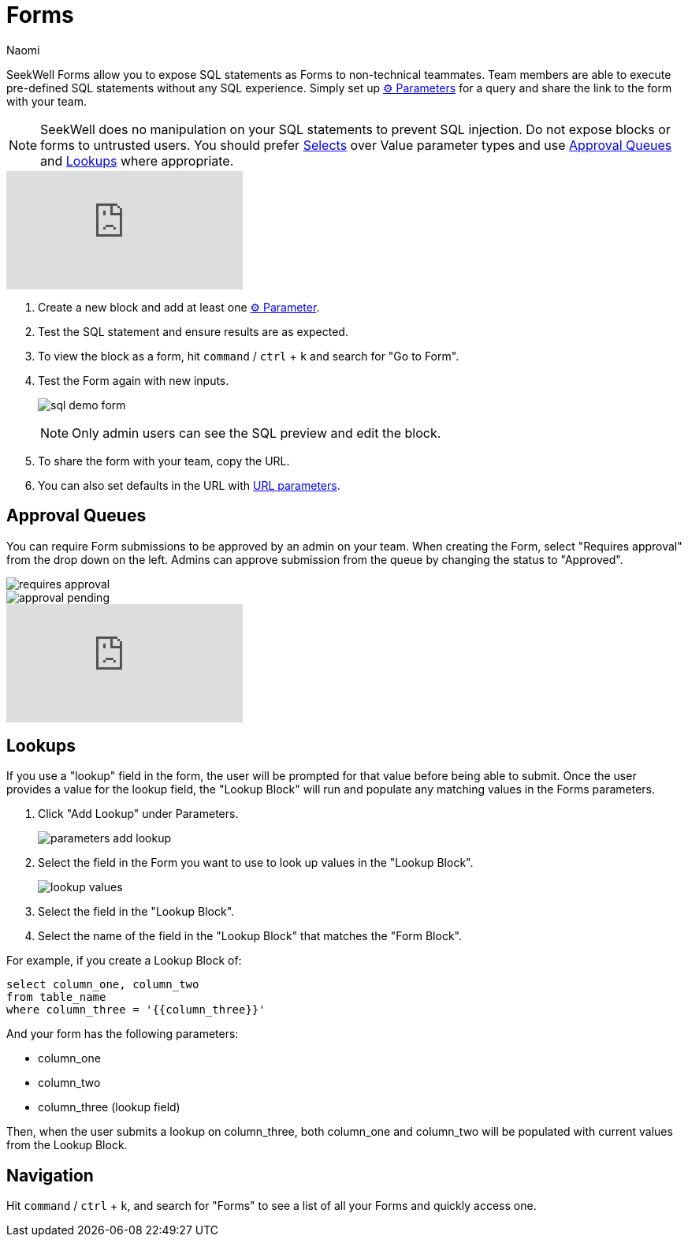 = Forms
:last_updated: 8/24/2022
:author: Naomi
:linkattrs:
:experimental:
:page-layout: default-seekwell
:description: SeekWell Forms allow you to expose SQL statements as Forms to non-technical teammates.

// More

SeekWell Forms allow you to expose SQL statements as Forms to non-technical teammates. Team members are able to execute pre-defined SQL statements without any SQL experience. Simply set up xref:parameters.adoc[⚙ Parameters] for a query and share the link to the form with your team.

NOTE: SeekWell does no manipulation on your SQL statements to prevent SQL injection. Do not expose blocks or forms to untrusted users. You should prefer link:https://doc.seekwell.io/e18b84a0e07d42ba981a449e2e53f018#cf863d826f2542eaa682d766efb35887[Selects,window=_blank] over Value parameter types and use link:https://doc.seekwell.io/6c37026024db4f7a8b149f5bd38d7cf5#75f3b9ebbb0e40dcbb230da31013e390[Approval Queues,window=_blank] and link:https://doc.seekwell.io/6c37026024db4f7a8b149f5bd38d7cf5#8482694be8d24762a2933699c3fc84ef[Lookups,window=_blank] where appropriate.

video::v6ms0pW2LpM[youtube]


. Create a new block and add at least one xref:parameters.adoc[⚙ Parameter].

. Test the SQL statement and ensure results are as expected.

. To view the block as a form, hit `command` / `ctrl` + `k` and search for "Go to Form".

. Test the Form again with new inputs.
+
image:sql-demo-form.png[]
+
NOTE: Only admin users can see the SQL preview and edit the block.

. To share the form with your team, copy the URL.

. You can also set defaults in the URL with xref:parameters.adoc#url-parameters[URL parameters].

== Approval Queues

You can require Form submissions to be approved by an admin on your team. When creating the Form, select "Requires approval" from the drop down on the left. Admins can approve submission from the queue by changing the status to "Approved".

image::requires-approval.png[]
image::approval-pending.png[]

video::eZHCVj-F5rg[youtube]

== Lookups

If you use a "lookup" field in the form, the user will be prompted for that value before being able to submit. Once the user provides a value for the lookup field, the "Lookup Block" will run and populate any matching values in the Forms parameters.

. Click "Add Lookup" under Parameters.
+
image:parameters-add-lookup.png[]

. Select the field in the Form you want to use to look up values in the "Lookup Block".
+
image:lookup-values.png[]

. Select the field in the "Lookup Block".

. Select the name of the field in the "Lookup Block" that matches the "Form Block".

For example, if you create a Lookup Block of:

[source,ruby]
----
select column_one, column_two
from table_name
where column_three = '{{column_three}}'
----

And your form has the following parameters:

* column_one
* column_two
* column_three (lookup field)

Then, when the user submits a lookup on column_three, both column_one and column_two will be populated with current values from the Lookup Block.

== Navigation

Hit `command` / `ctrl` + `k`, and search for "Forms" to see a list of all your Forms and quickly access one.

